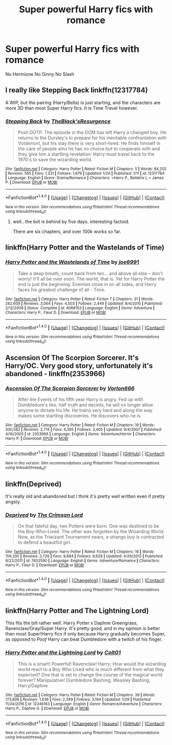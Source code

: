 #+TITLE: Super powerful Harry fics with romance

* Super powerful Harry fics with romance
:PROPERTIES:
:Author: PhillyFan22
:Score: 3
:DateUnix: 1485789941.0
:DateShort: 2017-Jan-30
:FlairText: Request
:END:
No Hermione No Ginny No Slash


** I really like Stepping Back linkffn(12317784)

A WIP, but the pairing (Harry/Bella) is just starting, and the characters are more 3D than most Super Harry fics. It is Time Travel however.
:PROPERTIES:
:Author: Zerokun11
:Score: 2
:DateUnix: 1485887545.0
:DateShort: 2017-Jan-31
:END:

*** [[http://www.fanfiction.net/s/12317784/1/][*/Stepping Back/*]] by [[https://www.fanfiction.net/u/8024050/TheBlack-sResurgence][/TheBlack'sResurgence/]]

#+begin_quote
  Post-OOTP. The episode in the DOM has left Harry a changed boy. He returns to the Dursley's to prepare for his inevitable confrontation with Voldemort, but his stay there is very short-lived. He finds himself in the care of people who he has no choice but to cooperate with and they give him a startling revelation: Harry must travel back to the 1970's to save the wizarding world.
#+end_quote

^{/Site/: [[http://www.fanfiction.net/][fanfiction.net]] *|* /Category/: Harry Potter *|* /Rated/: Fiction M *|* /Chapters/: 5 *|* /Words/: 84,202 *|* /Reviews/: 565 *|* /Favs/: 1,231 *|* /Follows/: 1,679 *|* /Updated/: 1/24 *|* /Published/: 1/11 *|* /id/: 12317784 *|* /Language/: English *|* /Genre/: Drama/Romance *|* /Characters/: <Harry P., Bellatrix L.> James P. *|* /Download/: [[http://www.ff2ebook.com/old/ffn-bot/index.php?id=12317784&source=ff&filetype=epub][EPUB]] or [[http://www.ff2ebook.com/old/ffn-bot/index.php?id=12317784&source=ff&filetype=mobi][MOBI]]}

--------------

*FanfictionBot*^{1.4.0} *|* [[[https://github.com/tusing/reddit-ffn-bot/wiki/Usage][Usage]]] | [[[https://github.com/tusing/reddit-ffn-bot/wiki/Changelog][Changelog]]] | [[[https://github.com/tusing/reddit-ffn-bot/issues/][Issues]]] | [[[https://github.com/tusing/reddit-ffn-bot/][GitHub]]] | [[[https://www.reddit.com/message/compose?to=tusing][Contact]]]

^{/New in this version: Slim recommendations using/ ffnbot!slim! /Thread recommendations using/ linksub(thread_id)!}
:PROPERTIES:
:Author: FanfictionBot
:Score: 1
:DateUnix: 1485887565.0
:DateShort: 2017-Jan-31
:END:

**** well.. the bot is behind by five days. interesting factoid.

There are six chapters, and over 100k works so far.
:PROPERTIES:
:Author: Zerokun11
:Score: 1
:DateUnix: 1485888278.0
:DateShort: 2017-Jan-31
:END:


** linkffn(Harry Potter and the Wastelands of Time)
:PROPERTIES:
:Author: raddaya
:Score: 1
:DateUnix: 1485791784.0
:DateShort: 2017-Jan-30
:END:

*** [[http://www.fanfiction.net/s/4068153/1/][*/Harry Potter and the Wastelands of Time/*]] by [[https://www.fanfiction.net/u/557425/joe6991][/joe6991/]]

#+begin_quote
  Take a deep breath, count back from ten... and above all else -- don't worry! It'll all be over soon. The world, that is. Yet for Harry Potter the end is just the beginning. Enemies close in on all sides, and Harry faces his greatest challenge of all - Time.
#+end_quote

^{/Site/: [[http://www.fanfiction.net/][fanfiction.net]] *|* /Category/: Harry Potter *|* /Rated/: Fiction T *|* /Chapters/: 31 *|* /Words/: 282,609 *|* /Reviews/: 3,064 *|* /Favs/: 4,503 *|* /Follows/: 2,449 *|* /Updated/: 8/4/2010 *|* /Published/: 2/12/2008 *|* /Status/: Complete *|* /id/: 4068153 *|* /Language/: English *|* /Genre/: Adventure *|* /Characters/: Harry P., Fleur D. *|* /Download/: [[http://www.ff2ebook.com/old/ffn-bot/index.php?id=4068153&source=ff&filetype=epub][EPUB]] or [[http://www.ff2ebook.com/old/ffn-bot/index.php?id=4068153&source=ff&filetype=mobi][MOBI]]}

--------------

*FanfictionBot*^{1.4.0} *|* [[[https://github.com/tusing/reddit-ffn-bot/wiki/Usage][Usage]]] | [[[https://github.com/tusing/reddit-ffn-bot/wiki/Changelog][Changelog]]] | [[[https://github.com/tusing/reddit-ffn-bot/issues/][Issues]]] | [[[https://github.com/tusing/reddit-ffn-bot/][GitHub]]] | [[[https://www.reddit.com/message/compose?to=tusing][Contact]]]

^{/New in this version: Slim recommendations using/ ffnbot!slim! /Thread recommendations using/ linksub(thread_id)!}
:PROPERTIES:
:Author: FanfictionBot
:Score: 1
:DateUnix: 1485791814.0
:DateShort: 2017-Jan-30
:END:


** Ascension Of The Scorpion Sorcerer. It's Harry/OC. Very good story, unfortunately it's abandoned - linkffn(2353966)
:PROPERTIES:
:Author: 777MAR777
:Score: 1
:DateUnix: 1485800211.0
:DateShort: 2017-Jan-30
:END:

*** [[http://www.fanfiction.net/s/2353966/1/][*/Ascension Of The Scorpion Sorcerer/*]] by [[https://www.fanfiction.net/u/790073/Vorlon666][/Vorlon666/]]

#+begin_quote
  After the Events of his fifth year Harry is angry. Fed up with Dumbledore's lies, half truth and deceits, he will no longer allow anyone to dictate his life. He trains very hard and along the way makes some startling discoveries. He discovers who he is.
#+end_quote

^{/Site/: [[http://www.fanfiction.net/][fanfiction.net]] *|* /Category/: Harry Potter *|* /Rated/: Fiction M *|* /Chapters/: 19 *|* /Words/: 300,582 *|* /Reviews/: 2,714 *|* /Favs/: 4,395 *|* /Follows/: 3,405 *|* /Updated/: 9/4/2007 *|* /Published/: 4/16/2005 *|* /id/: 2353966 *|* /Language/: English *|* /Genre/: Adventure/Horror *|* /Characters/: Harry P. *|* /Download/: [[http://www.ff2ebook.com/old/ffn-bot/index.php?id=2353966&source=ff&filetype=epub][EPUB]] or [[http://www.ff2ebook.com/old/ffn-bot/index.php?id=2353966&source=ff&filetype=mobi][MOBI]]}

--------------

*FanfictionBot*^{1.4.0} *|* [[[https://github.com/tusing/reddit-ffn-bot/wiki/Usage][Usage]]] | [[[https://github.com/tusing/reddit-ffn-bot/wiki/Changelog][Changelog]]] | [[[https://github.com/tusing/reddit-ffn-bot/issues/][Issues]]] | [[[https://github.com/tusing/reddit-ffn-bot/][GitHub]]] | [[[https://www.reddit.com/message/compose?to=tusing][Contact]]]

^{/New in this version: Slim recommendations using/ ffnbot!slim! /Thread recommendations using/ linksub(thread_id)!}
:PROPERTIES:
:Author: FanfictionBot
:Score: 1
:DateUnix: 1485800224.0
:DateShort: 2017-Jan-30
:END:


** linkffn(Deprived)

It's really old and abandoned but I think it's pretty well written even if pretty angsty.
:PROPERTIES:
:Author: ItsSpicee
:Score: 1
:DateUnix: 1485819650.0
:DateShort: 2017-Jan-31
:END:

*** [[http://www.fanfiction.net/s/7402590/1/][*/Deprived/*]] by [[https://www.fanfiction.net/u/3269586/The-Crimson-Lord][/The Crimson Lord/]]

#+begin_quote
  On that fateful day, two Potters were born. One was destined to be the Boy-Who-Lived. The other was forgotten by the Wizarding World. Now, as the Triwizard Tournament nears, a strange boy is contracted to defend a beautiful girl.
#+end_quote

^{/Site/: [[http://www.fanfiction.net/][fanfiction.net]] *|* /Category/: Harry Potter *|* /Rated/: Fiction M *|* /Chapters/: 19 *|* /Words/: 159,330 *|* /Reviews/: 3,726 *|* /Favs/: 9,684 *|* /Follows/: 9,628 *|* /Updated/: 4/29/2012 *|* /Published/: 9/22/2011 *|* /id/: 7402590 *|* /Language/: English *|* /Genre/: Adventure/Romance *|* /Characters/: Harry P., Fleur D. *|* /Download/: [[http://www.ff2ebook.com/old/ffn-bot/index.php?id=7402590&source=ff&filetype=epub][EPUB]] or [[http://www.ff2ebook.com/old/ffn-bot/index.php?id=7402590&source=ff&filetype=mobi][MOBI]]}

--------------

*FanfictionBot*^{1.4.0} *|* [[[https://github.com/tusing/reddit-ffn-bot/wiki/Usage][Usage]]] | [[[https://github.com/tusing/reddit-ffn-bot/wiki/Changelog][Changelog]]] | [[[https://github.com/tusing/reddit-ffn-bot/issues/][Issues]]] | [[[https://github.com/tusing/reddit-ffn-bot/][GitHub]]] | [[[https://www.reddit.com/message/compose?to=tusing][Contact]]]

^{/New in this version: Slim recommendations using/ ffnbot!slim! /Thread recommendations using/ linksub(thread_id)!}
:PROPERTIES:
:Author: FanfictionBot
:Score: 1
:DateUnix: 1485819671.0
:DateShort: 2017-Jan-31
:END:


** linkffn(Harry Potter and The Lightning Lord)

This fits the bill rather well. Harry Potter x Daphne Greengrass, Ravenclaw/Gray/Super Harry. It's pretty good, and in my opinion is better than most Super!Harry fics if only because Harry gradually becomes Super, as opposed to /Poof/ Harry can beat Dumbledore with a twitch of his finger.
:PROPERTIES:
:Author: Brynjolf-of-Riften
:Score: 0
:DateUnix: 1485823029.0
:DateShort: 2017-Jan-31
:END:

*** [[http://www.fanfiction.net/s/12246163/1/][*/Harry Potter and the Lightning Lord/*]] by [[https://www.fanfiction.net/u/6779989/Colt01][/Colt01/]]

#+begin_quote
  This is a smart! Powerful! Ravenclaw! Harry; How would the wizarding world react to a Boy Who Lived who is much different from what they expected? One that is set to change the course of the magical world forever? Manipulative! Dumbledore Bashing; Weasley Bashing; Harry/Daphne
#+end_quote

^{/Site/: [[http://www.fanfiction.net/][fanfiction.net]] *|* /Category/: Harry Potter *|* /Rated/: Fiction M *|* /Chapters/: 39 *|* /Words/: 173,808 *|* /Reviews/: 1,636 *|* /Favs/: 2,349 *|* /Follows/: 3,194 *|* /Updated/: 1/29 *|* /Published/: 11/24/2016 *|* /id/: 12246163 *|* /Language/: English *|* /Genre/: Romance/Adventure *|* /Characters/: Harry P., Daphne G. *|* /Download/: [[http://www.ff2ebook.com/old/ffn-bot/index.php?id=12246163&source=ff&filetype=epub][EPUB]] or [[http://www.ff2ebook.com/old/ffn-bot/index.php?id=12246163&source=ff&filetype=mobi][MOBI]]}

--------------

*FanfictionBot*^{1.4.0} *|* [[[https://github.com/tusing/reddit-ffn-bot/wiki/Usage][Usage]]] | [[[https://github.com/tusing/reddit-ffn-bot/wiki/Changelog][Changelog]]] | [[[https://github.com/tusing/reddit-ffn-bot/issues/][Issues]]] | [[[https://github.com/tusing/reddit-ffn-bot/][GitHub]]] | [[[https://www.reddit.com/message/compose?to=tusing][Contact]]]

^{/New in this version: Slim recommendations using/ ffnbot!slim! /Thread recommendations using/ linksub(thread_id)!}
:PROPERTIES:
:Author: FanfictionBot
:Score: 1
:DateUnix: 1485823044.0
:DateShort: 2017-Jan-31
:END:
